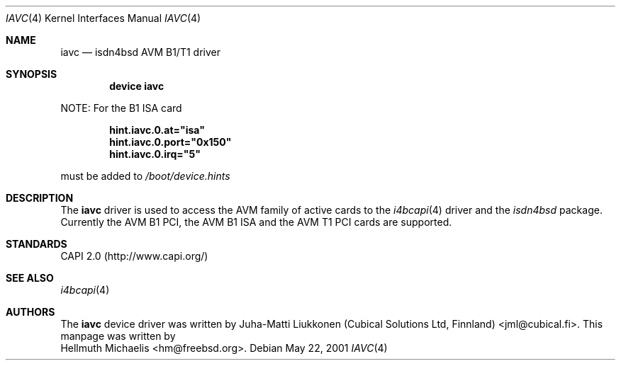 .\"
.\" Copyright (c) 2001 Hellmuth Michaelis. All rights reserved.
.\"
.\" Redistribution and use in source and binary forms, with or without
.\" modification, are permitted provided that the following conditions
.\" are met:
.\" 1. Redistributions of source code must retain the above copyright
.\"    notice, this list of conditions and the following disclaimer.
.\" 2. Redistributions in binary form must reproduce the above copyright
.\"    notice, this list of conditions and the following disclaimer in the
.\"    documentation and/or other materials provided with the distribution.
.\"
.\" THIS SOFTWARE IS PROVIDED BY THE AUTHOR AND CONTRIBUTORS ``AS IS'' AND
.\" ANY EXPRESS OR IMPLIED WARRANTIES, INCLUDING, BUT NOT LIMITED TO, THE
.\" IMPLIED WARRANTIES OF MERCHANTABILITY AND FITNESS FOR A PARTICULAR PURPOSE
.\" ARE DISCLAIMED.  IN NO EVENT SHALL THE AUTHOR OR CONTRIBUTORS BE LIABLE
.\" FOR ANY DIRECT, INDIRECT, INCIDENTAL, SPECIAL, EXEMPLARY, OR CONSEQUENTIAL
.\" DAMAGES (INCLUDING, BUT NOT LIMITED TO, PROCUREMENT OF SUBSTITUTE GOODS
.\" OR SERVICES; LOSS OF USE, DATA, OR PROFITS; OR BUSINESS INTERRUPTION)
.\" HOWEVER CAUSED AND ON ANY THEORY OF LIABILITY, WHETHER IN CONTRACT, STRICT
.\" LIABILITY, OR TORT (INCLUDING NEGLIGENCE OR OTHERWISE) ARISING IN ANY WAY
.\" OUT OF THE USE OF THIS SOFTWARE, EVEN IF ADVISED OF THE POSSIBILITY OF
.\" SUCH DAMAGE.
.\"
.\" $FreeBSD$
.\"
.\"	last edit-date: [Fri May 25 09:45:35 2001]
.\"
.Dd May 22, 2001
.Dt IAVC 4
.Os
.Sh NAME
.Nm iavc
.Nd isdn4bsd AVM B1/T1 driver
.Sh SYNOPSIS
.Cd "device iavc"
.Pp
NOTE:
For the B1 ISA card
.Pp
.Dl hint.iavc.0.at="isa"
.Dl hint.iavc.0.port="0x150"  
.Dl hint.iavc.0.irq="5"
.Pp
must be added to
.Pa /boot/device.hints
.Pp
.Sh DESCRIPTION
The
.Nm
driver is used to access the AVM family of active cards to the
.Xr i4bcapi 4
driver and the
.Em isdn4bsd
package. Currently the AVM B1 PCI, the AVM B1 ISA and the AVM T1 PCI
cards are supported.
.Sh STANDARDS
CAPI 2.0 (http://www.capi.org/)
.Sh SEE ALSO
.Xr i4bcapi 4
.Sh AUTHORS
The
.Nm
device driver was written by
.An Juha-Matti Liukkonen (Cubical Solutions Ltd, Finnland) Aq jml@cubical.fi .
This manpage was written by
.An Hellmuth Michaelis Aq hm@freebsd.org .
